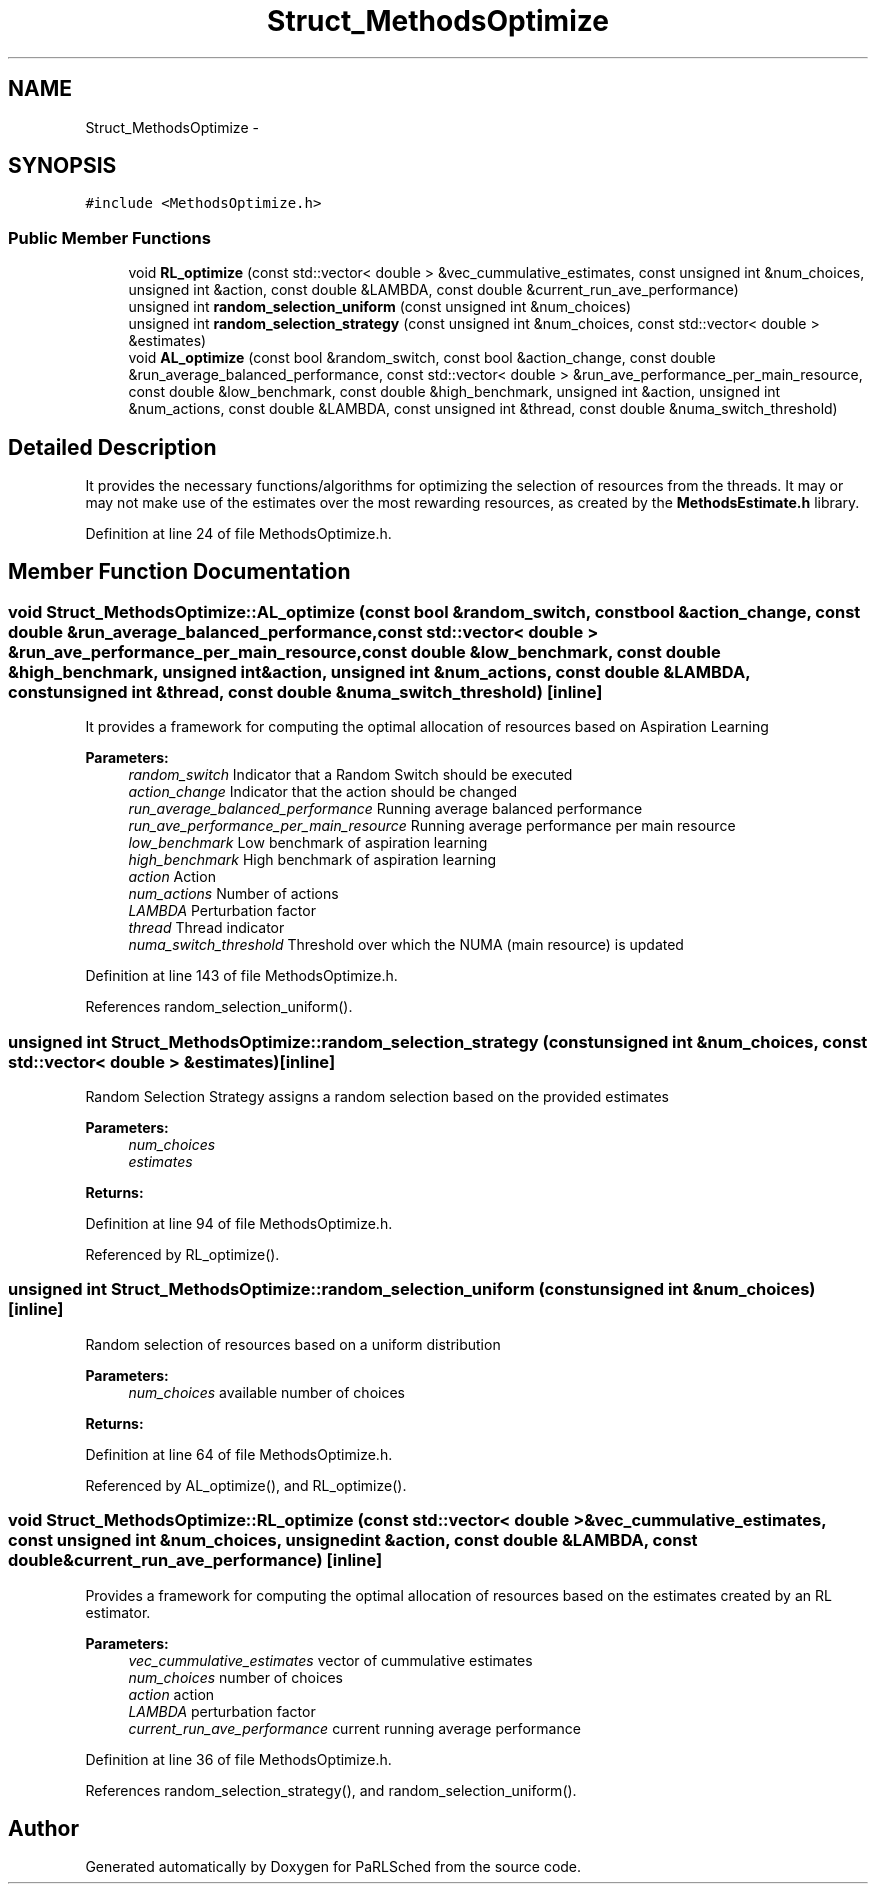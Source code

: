 .TH "Struct_MethodsOptimize" 3 "Tue Jan 18 2022" "PaRLSched" \" -*- nroff -*-
.ad l
.nh
.SH NAME
Struct_MethodsOptimize \- 
.SH SYNOPSIS
.br
.PP
.PP
\fC#include <MethodsOptimize\&.h>\fP
.SS "Public Member Functions"

.in +1c
.ti -1c
.RI "void \fBRL_optimize\fP (const std::vector< double > &vec_cummulative_estimates, const unsigned int &num_choices, unsigned int &action, const double &LAMBDA, const double &current_run_ave_performance)"
.br
.ti -1c
.RI "unsigned int \fBrandom_selection_uniform\fP (const unsigned int &num_choices)"
.br
.ti -1c
.RI "unsigned int \fBrandom_selection_strategy\fP (const unsigned int &num_choices, const std::vector< double > &estimates)"
.br
.ti -1c
.RI "void \fBAL_optimize\fP (const bool &random_switch, const bool &action_change, const double &run_average_balanced_performance, const std::vector< double > &run_ave_performance_per_main_resource, const double &low_benchmark, const double &high_benchmark, unsigned int &action, unsigned int &num_actions, const double &LAMBDA, const unsigned int &thread, const double &numa_switch_threshold)"
.br
.in -1c
.SH "Detailed Description"
.PP 
It provides the necessary functions/algorithms for optimizing the selection of resources from the threads\&. It may or may not make use of the estimates over the most rewarding resources, as created by the \fBMethodsEstimate\&.h\fP library\&. 
.PP
Definition at line 24 of file MethodsOptimize\&.h\&.
.SH "Member Function Documentation"
.PP 
.SS "void Struct_MethodsOptimize::AL_optimize (const bool &random_switch, const bool &action_change, const double &run_average_balanced_performance, const std::vector< double > &run_ave_performance_per_main_resource, const double &low_benchmark, const double &high_benchmark, unsigned int &action, unsigned int &num_actions, const double &LAMBDA, const unsigned int &thread, const double &numa_switch_threshold)\fC [inline]\fP"
It provides a framework for computing the optimal allocation of resources based on Aspiration Learning
.PP
\fBParameters:\fP
.RS 4
\fIrandom_switch\fP Indicator that a Random Switch should be executed 
.br
\fIaction_change\fP Indicator that the action should be changed 
.br
\fIrun_average_balanced_performance\fP Running average balanced performance 
.br
\fIrun_ave_performance_per_main_resource\fP Running average performance per main resource 
.br
\fIlow_benchmark\fP Low benchmark of aspiration learning 
.br
\fIhigh_benchmark\fP High benchmark of aspiration learning 
.br
\fIaction\fP Action 
.br
\fInum_actions\fP Number of actions 
.br
\fILAMBDA\fP Perturbation factor 
.br
\fIthread\fP Thread indicator 
.br
\fInuma_switch_threshold\fP Threshold over which the NUMA (main resource) is updated 
.RE
.PP

.PP
Definition at line 143 of file MethodsOptimize\&.h\&.
.PP
References random_selection_uniform()\&.
.SS "unsigned int Struct_MethodsOptimize::random_selection_strategy (const unsigned int &num_choices, const std::vector< double > &estimates)\fC [inline]\fP"
Random Selection Strategy assigns a random selection based on the provided estimates 
.PP
\fBParameters:\fP
.RS 4
\fInum_choices\fP 
.br
\fIestimates\fP 
.RE
.PP
\fBReturns:\fP
.RS 4
.RE
.PP

.PP
Definition at line 94 of file MethodsOptimize\&.h\&.
.PP
Referenced by RL_optimize()\&.
.SS "unsigned int Struct_MethodsOptimize::random_selection_uniform (const unsigned int &num_choices)\fC [inline]\fP"
Random selection of resources based on a uniform distribution
.PP
\fBParameters:\fP
.RS 4
\fInum_choices\fP available number of choices 
.RE
.PP
\fBReturns:\fP
.RS 4
.RE
.PP

.PP
Definition at line 64 of file MethodsOptimize\&.h\&.
.PP
Referenced by AL_optimize(), and RL_optimize()\&.
.SS "void Struct_MethodsOptimize::RL_optimize (const std::vector< double > &vec_cummulative_estimates, const unsigned int &num_choices, unsigned int &action, const double &LAMBDA, const double &current_run_ave_performance)\fC [inline]\fP"
Provides a framework for computing the optimal allocation of resources based on the estimates created by an RL estimator\&.
.PP
\fBParameters:\fP
.RS 4
\fIvec_cummulative_estimates\fP vector of cummulative estimates 
.br
\fInum_choices\fP number of choices 
.br
\fIaction\fP action 
.br
\fILAMBDA\fP perturbation factor 
.br
\fIcurrent_run_ave_performance\fP current running average performance 
.RE
.PP

.PP
Definition at line 36 of file MethodsOptimize\&.h\&.
.PP
References random_selection_strategy(), and random_selection_uniform()\&.

.SH "Author"
.PP 
Generated automatically by Doxygen for PaRLSched from the source code\&.

